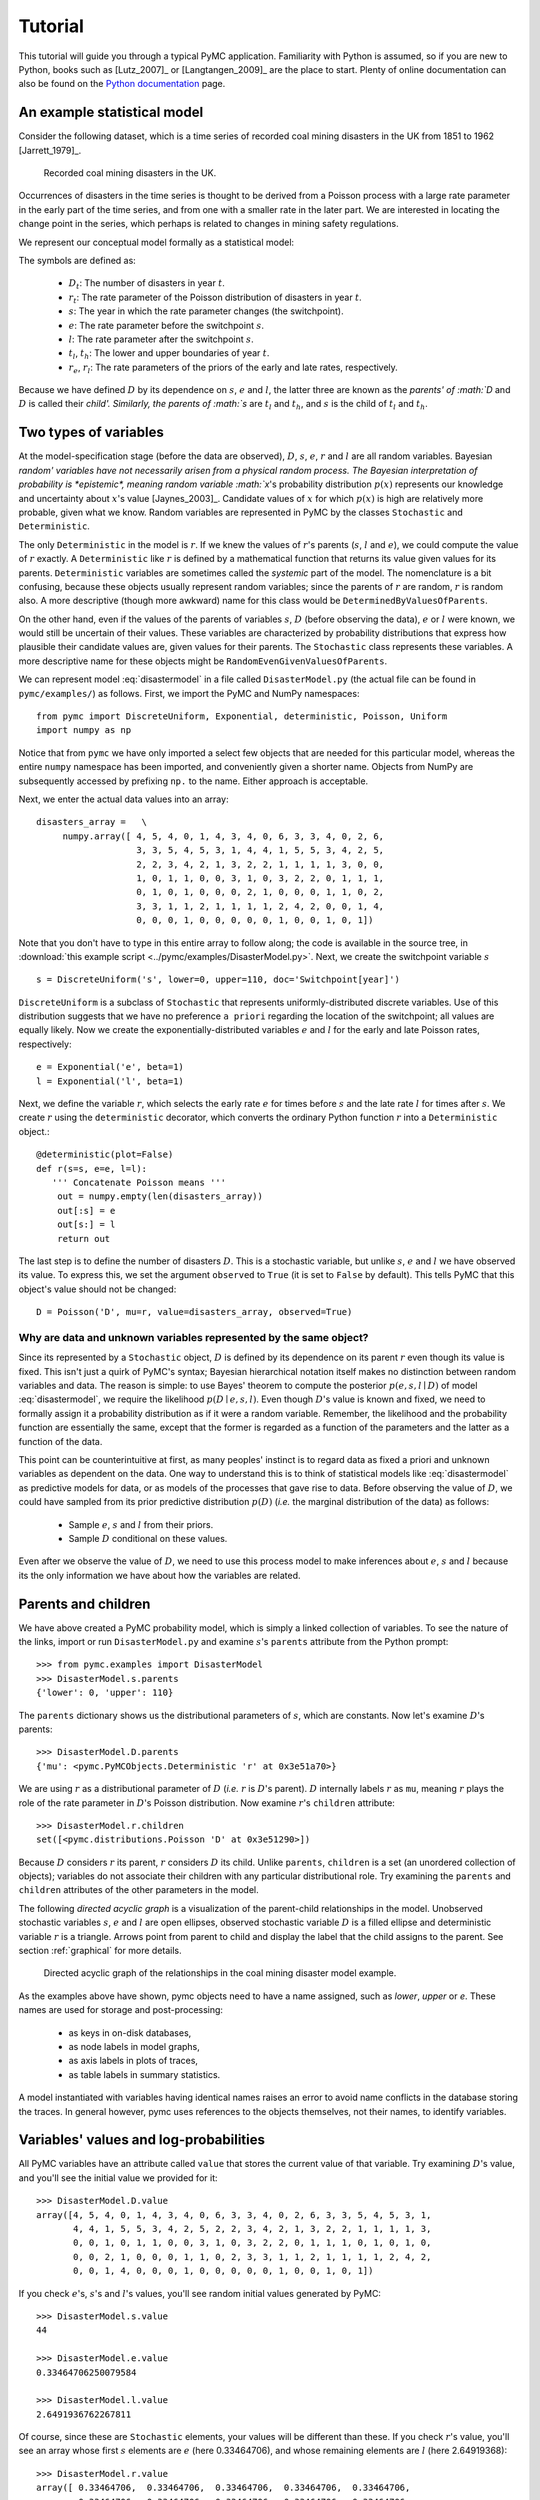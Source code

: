 ********
Tutorial
********

This tutorial will guide you through a typical PyMC application. Familiarity with Python is assumed, so if you are new to Python, books such as [Lutz_2007]_ or [Langtangen_2009]_ are the place to start. Plenty of online documentation can also be found on the `Python documentation`_ page.

An example statistical model
----------------------------

Consider the following dataset, which is a time series of recorded coal mining disasters in the UK from 1851 to 1962 [Jarrett_1979]_.

.. _disasters_figure:

.. figure:: _images/disasterts.*
	:width: 600 px

   Recorded coal mining disasters in the UK.

Occurrences of disasters in the time series is thought to be derived from a Poisson process with a large rate parameter in the early part of the time series, and from one with a smaller rate in the later part. We are interested in locating the change point in the series, which perhaps is related to changes in mining safety regulations.

We represent our conceptual model formally as a statistical model:

.. math::
    :label: disastermodel

         \begin{array}{ccc}  (D_t | s, e, l) \sim\text{Poisson}\left(r_t\right), & r_t=\left\{\begin{array}{lll}             e &\text{if}& t< s\\ l &\text{if}& t\ge s             \end{array}\right.,&t\in[t_l,t_h]\\         s\sim \text{Discrete Uniform}(t_l, t_h)\\         e\sim \text{Exponential}(r_e)\\         l\sim \text{Exponential}(r_l)     \end{array}

The symbols are defined as:

    * :math:`D_t`: The number of disasters in year :math:`t`.
    * :math:`r_t`: The rate parameter of the Poisson distribution of disasters in year :math:`t`.
    * :math:`s`: The year in which the rate parameter changes (the switchpoint).
    * :math:`e`: The rate parameter before the switchpoint :math:`s`.
    * :math:`l`: The rate parameter after the switchpoint :math:`s`.
    * :math:`t_l`, :math:`t_h`: The lower and upper boundaries of year :math:`t`.
    * :math:`r_e`, :math:`r_l`: The rate parameters of the priors of the early and late rates, respectively.

Because we have defined :math:`D` by its dependence on :math:`s`, :math:`e` and :math:`l`, the latter three are known as the `parents' of :math:`D` and :math:`D` is called their `child'. Similarly, the parents of :math:`s` are :math:`t_l` and :math:`t_h`, and :math:`s` is the child of :math:`t_l` and :math:`t_h`.


Two types of variables
----------------------


At the model-specification stage (before the data are observed), :math:`D`, :math:`s`, :math:`e`, :math:`r` and :math:`l` are all random variables. Bayesian `random' variables have not necessarily arisen from a physical random process. The Bayesian interpretation of probability is *epistemic*, meaning random variable :math:`x`'s probability distribution :math:`p(x)` represents our knowledge and uncertainty about :math:`x`'s value [Jaynes_2003]_. Candidate values of :math:`x` for which :math:`p(x)` is high are relatively more probable, given what we know. Random variables are represented in PyMC by the classes ``Stochastic`` and ``Deterministic``.

The only ``Deterministic`` in the model is :math:`r`. If we knew the values of :math:`r`'s parents (:math:`s`, :math:`l` and :math:`e`), we could compute the value of :math:`r` exactly. A ``Deterministic`` like :math:`r` is defined by a mathematical function that returns its value given values for its parents. ``Deterministic`` variables are sometimes called the *systemic* part of the model. The nomenclature is a bit confusing, because these objects usually represent random variables; since the parents of :math:`r` are random, :math:`r` is random also. A more descriptive (though more awkward) name for this class would be ``DeterminedByValuesOfParents``.

On the other hand, even if the values of the parents of variables :math:`s`, :math:`D` (before observing the data), :math:`e` or :math:`l` were known, we would still be uncertain of their values. These variables are characterized by probability distributions that express how plausible their candidate values are, given values for their parents. The ``Stochastic`` class represents these variables. A more descriptive name for these objects might be ``RandomEvenGivenValuesOfParents``.

We can represent model :eq:`disastermodel` in a file called ``DisasterModel.py`` (the actual file can be found in ``pymc/examples/``) as follows. First, we import the PyMC and NumPy namespaces::

   from pymc import DiscreteUniform, Exponential, deterministic, Poisson, Uniform
   import numpy as np

Notice that from ``pymc`` we have only imported a select few objects that are needed for this particular model, whereas the entire ``numpy`` namespace has been imported, and conveniently given a shorter name. Objects from NumPy are subsequently accessed by prefixing ``np.`` to the name. Either approach is acceptable.

Next, we enter the actual data values into an array::

   disasters_array =   \
        numpy.array([ 4, 5, 4, 0, 1, 4, 3, 4, 0, 6, 3, 3, 4, 0, 2, 6,
                      3, 3, 5, 4, 5, 3, 1, 4, 4, 1, 5, 5, 3, 4, 2, 5,
                      2, 2, 3, 4, 2, 1, 3, 2, 2, 1, 1, 1, 1, 3, 0, 0,
                      1, 0, 1, 1, 0, 0, 3, 1, 0, 3, 2, 2, 0, 1, 1, 1,
                      0, 1, 0, 1, 0, 0, 0, 2, 1, 0, 0, 0, 1, 1, 0, 2,
                      3, 3, 1, 1, 2, 1, 1, 1, 1, 2, 4, 2, 0, 0, 1, 4,
                      0, 0, 0, 1, 0, 0, 0, 0, 0, 1, 0, 0, 1, 0, 1])

Note that you don't have to type in this entire array to follow along; the code is available in the source tree, in :download:`this example script <../pymc/examples/DisasterModel.py>`.  Next, we create the switchpoint variable :math:`s` ::

   s = DiscreteUniform('s', lower=0, upper=110, doc='Switchpoint[year]')


``DiscreteUniform`` is a subclass of ``Stochastic`` that represents uniformly-distributed discrete variables. Use of this distribution suggests that we have no preference ``a priori`` regarding the location of the switchpoint; all values are equally likely. Now we create the exponentially-distributed variables :math:`e` and :math:`l` for the early and late Poisson 
rates, respectively::

   e = Exponential('e', beta=1)
   l = Exponential('l', beta=1)

Next, we define the variable :math:`r`, which selects the early rate :math:`e` for times before :math:`s` and the late rate :math:`l` for times after :math:`s`. We create :math:`r` using the ``deterministic`` decorator, which converts the ordinary Python function :math:`r` into a ``Deterministic`` object.::

   @deterministic(plot=False)
   def r(s=s, e=e, l=l):
      ''' Concatenate Poisson means '''
       out = numpy.empty(len(disasters_array))
       out[:s] = e
       out[s:] = l
       return out

The last step is to define the number of disasters :math:`D`. This is a stochastic variable, but unlike :math:`s`, :math:`e` and :math:`l` we have observed its value. To express this, we set the argument ``observed`` to ``True`` (it is set to ``False`` by default). This tells PyMC that this object's value should not be changed::

   D = Poisson('D', mu=r, value=disasters_array, observed=True)


Why are data and unknown variables represented by the same object?
~~~~~~~~~~~~~~~~~~~~~~~~~~~~~~~~~~~~~~~~~~~~~~~~~~~~~~~~~~~~~~~~~~

Since its represented by a ``Stochastic`` object, :math:`D` is defined by its dependence on its parent :math:`r` even though its value is fixed. This isn't just a quirk of PyMC's syntax; Bayesian hierarchical notation itself makes no distinction between random variables and data. The reason is simple: to use Bayes' theorem to compute the posterior :math:`p(e,s,l \mid D)` of model :eq:`disastermodel`, we require the likelihood :math:`p(D \mid e,s,l)`. Even though :math:`D`'s value is known and fixed, we need to formally assign it a probability distribution as if it were a random variable. Remember, the likelihood and the probability function are essentially the same, except that the former is regarded as a function of the parameters and the latter as a function of the data.

This point can be counterintuitive at first, as many peoples' instinct is to regard data as fixed a priori and unknown variables as dependent on the data. One way to understand this is to think of statistical models like :eq:`disastermodel` as predictive models for data, or as models of the processes that gave rise to data. Before observing the value of :math:`D`, we could have sampled from its prior predictive distribution :math:`p(D)` (*i.e.* the marginal distribution of the data) as follows:

    * Sample :math:`e`, :math:`s` and :math:`l` from their priors.
    * Sample :math:`D` conditional on these values.

Even after we observe the value of :math:`D`, we need to use this process model to make inferences about :math:`e`, :math:`s` and :math:`l` because its the only information we have about how the variables are related.


Parents and children
--------------------


We have above created a PyMC probability model, which is simply a linked collection of variables. To see the nature of the links, import or run ``DisasterModel.py`` and examine :math:`s`'s ``parents`` attribute from the Python prompt::

   >>> from pymc.examples import DisasterModel
   >>> DisasterModel.s.parents
   {'lower': 0, 'upper': 110}

The ``parents`` dictionary shows us the distributional parameters of :math:`s`, which are constants. Now let's examine :math:`D`'s parents::

   >>> DisasterModel.D.parents
   {'mu': <pymc.PyMCObjects.Deterministic 'r' at 0x3e51a70>}

We are using :math:`r` as a distributional parameter of :math:`D` (*i.e.* :math:`r` is :math:`D`'s parent). :math:`D` internally labels :math:`r` as ``mu``, meaning :math:`r` plays the role of the rate parameter in :math:`D`'s Poisson distribution. Now examine :math:`r`'s ``children`` attribute::

   >>> DisasterModel.r.children
   set([<pymc.distributions.Poisson 'D' at 0x3e51290>])

Because :math:`D` considers :math:`r` its parent, :math:`r` considers :math:`D` its child. Unlike ``parents``, ``children`` is a set (an unordered collection of objects); variables do not associate their children with any particular distributional role. Try examining the ``parents`` and ``children`` attributes of the other parameters in the model.

The following `directed acyclic graph` is a visualization of the parent-child relationships in the model. Unobserved stochastic variables :math:`s`, :math:`e` and :math:`l` are open ellipses, observed stochastic variable :math:`D` is a filled ellipse and deterministic variable :math:`r` is a triangle. Arrows point from parent to child and display the label that the child assigns to the parent. See section :ref:`graphical` for more details.

.. _dag:

.. figure:: _images/DisasterModel2.*
	:width: 600 px

   Directed acyclic graph of the relationships in the coal mining disaster model example.

As the examples above have shown, pymc objects need to have a name assigned, such as *lower*, *upper* or *e*. These names are used for storage and post-processing:

  * as keys in on-disk databases,
  * as node labels in model graphs,
  * as axis labels in plots of traces, 
  * as table labels in summary statistics. 

A model instantiated with variables having identical names raises an error to avoid name conflicts in the database storing the traces. In general however, pymc uses references to the objects themselves, not their names, to identify variables. 



Variables' values and log-probabilities
---------------------------------------

All PyMC variables have an attribute called ``value`` that stores the current value of that variable. Try examining :math:`D`'s value, and you'll see the initial value we provided for it::

   >>> DisasterModel.D.value
   array([4, 5, 4, 0, 1, 4, 3, 4, 0, 6, 3, 3, 4, 0, 2, 6, 3, 3, 5, 4, 5, 3, 1,
          4, 4, 1, 5, 5, 3, 4, 2, 5, 2, 2, 3, 4, 2, 1, 3, 2, 2, 1, 1, 1, 1, 3,
          0, 0, 1, 0, 1, 1, 0, 0, 3, 1, 0, 3, 2, 2, 0, 1, 1, 1, 0, 1, 0, 1, 0,
          0, 0, 2, 1, 0, 0, 0, 1, 1, 0, 2, 3, 3, 1, 1, 2, 1, 1, 1, 1, 2, 4, 2,
          0, 0, 1, 4, 0, 0, 0, 1, 0, 0, 0, 0, 0, 1, 0, 0, 1, 0, 1])

If you check :math:`e`'s, :math:`s`'s and :math:`l`'s values, you'll see random initial values generated by PyMC::

   >>> DisasterModel.s.value
   44

   >>> DisasterModel.e.value
   0.33464706250079584

   >>> DisasterModel.l.value
   2.6491936762267811

Of course, since these are ``Stochastic`` elements, your values will be different than these. If you check :math:`r`'s value, you'll see an array whose first :math:`s` elements are :math:`e` (here 0.33464706), and whose remaining elements are :math:`l` (here 2.64919368)::

   >>> DisasterModel.r.value
   array([ 0.33464706,  0.33464706,  0.33464706,  0.33464706,  0.33464706,
           0.33464706,  0.33464706,  0.33464706,  0.33464706,  0.33464706,
           0.33464706,  0.33464706,  0.33464706,  0.33464706,  0.33464706,
           0.33464706,  0.33464706,  0.33464706,  0.33464706,  0.33464706,
           0.33464706,  0.33464706,  0.33464706,  0.33464706,  0.33464706,
           0.33464706,  0.33464706,  0.33464706,  0.33464706,  0.33464706,
           0.33464706,  0.33464706,  0.33464706,  0.33464706,  0.33464706,
           0.33464706,  0.33464706,  0.33464706,  0.33464706,  0.33464706,
           0.33464706,  0.33464706,  0.33464706,  0.33464706,  2.64919368,
           2.64919368,  2.64919368,  2.64919368,  2.64919368,  2.64919368,
           2.64919368,  2.64919368,  2.64919368,  2.64919368,  2.64919368,
           2.64919368,  2.64919368,  2.64919368,  2.64919368,  2.64919368,
           2.64919368,  2.64919368,  2.64919368,  2.64919368,  2.64919368,
           2.64919368,  2.64919368,  2.64919368,  2.64919368,  2.64919368,
           2.64919368,  2.64919368,  2.64919368,  2.64919368,  2.64919368,
           2.64919368,  2.64919368,  2.64919368,  2.64919368,  2.64919368,
           2.64919368,  2.64919368,  2.64919368,  2.64919368,  2.64919368,
           2.64919368,  2.64919368,  2.64919368,  2.64919368,  2.64919368,
           2.64919368,  2.64919368,  2.64919368,  2.64919368,  2.64919368,
           2.64919368,  2.64919368,  2.64919368,  2.64919368,  2.64919368,
           2.64919368,  2.64919368,  2.64919368,  2.64919368,  2.64919368,
           2.64919368,  2.64919368,  2.64919368,  2.64919368,  2.64919368])

To compute its value, :math:`r` calls the funtion we used to create it, passing in the values of its parents.

``Stochastic`` objects can evaluate their probability mass or density functions at their current values given the values of their parents. The logarithm of a stochastic object's probability mass or density can be accessed via the ``logp`` attribute. For vector-valued variables like :math:`D`, the ``logp`` attribute returns the sum of the logarithms of the joint probability or density of all elements of the value. Try examining :math:`s`'s and :math:`D`'s log-probabilities and :math:`e`'s and :math:`l`'s log-densities::

   >>> DisasterModel.s.logp
   -4.7095302013123339

   >>> DisasterModel.D.logp
   -1080.5149888046033

   >>> DisasterModel.e.logp
   -0.33464706250079584

   >>> DisasterModel.l.logp
   -2.6491936762267811

``Stochastic`` objects need to call an internal function to compute their ``logp`` attributes, as :math:`r` needed to call an internal function to compute its value. Just as we created :math:`r` by decorating a function that computes its value, it's possible to create custom ``Stochastic`` objects by decorating functions that compute their log-probabilities or densities (see chapter :ref:`chap:modelbuilding`). Users are thus not limited to the set of of statistical distributions provided by PyMC.

Using Variables as parents of other Variables
~~~~~~~~~~~~~~~~~~~~~~~~~~~~~~~~~~~~~~~~~~~~~

Let's take a closer look at our definition of :math:`r`::

   @deterministic(plot=False)
   def r(s=s, e=e, l=l):
       ''' Concatenate Poisson means '''
       out = numpy.empty(len(disasters_array))
       out[:s] = e
       out[s:] = l
       return out

The arguments :math:`s`, :math:`e` and :math:`l` are ``Stochastic`` objects, not numbers. Why aren't errors raised when we attempt to slice array ``out`` up to a ``Stochastic`` object?

Whenever a variable is used as a parent for a child variable, PyMC replaces it with its ``value`` attribute when the child's value or log-probability is computed. When :math:`r`'s value is recomputed, ``s.value`` is passed to the function as argument ``s``. To see the values of the parents of :math:`r` all together, look at ``r.parents.value``.

Fitting the model with MCMC
---------------------------

PyMC provides several objects that fit probability models (linked collections of variables) like ours. The primary such object, ``MCMC``, fits models with a Markov chain Monte Carlo algorithm [Gamerman_1997]_. To create an ``MCMC`` object to handle our model, import ``DisasterModel.py`` and use it as an argument for ``MCMC``::

   >>> from pymc.examples import DisasterModel
   >>> from pymc import MCMC
   >>> M = MCMC(DisasterModel)

In this case ``M`` will expose variables ``s``, ``e``, ``l``, ``r`` and ``D`` as attributes; that is, ``M.s`` will be the same object as ``DisasterModel.s``.

To run the sampler, call the MCMC object's ``isample()`` (or ``sample()``) method with arguments for the number of iterations, burn-in length, and thinning interval (if desired)::

   >>> M.isample(iter=10000, burn=1000, thin=10)

After a few seconds, you should see that sampling has finished normally. The model has been fitted.


What does it mean to fit a model?
~~~~~~~~~~~~~~~~~~~~~~~~~~~~~~~~~

`Fitting` a model means characterizing its posterior distribution somehow. In this case, we are trying to represent the posterior :math:`p(s,e,l|D)` by a set of joint samples from it. To produce these samples, the MCMC sampler randomly updates the values of :math:`s`, :math:`e` and :math:`l` according to the Metropolis-Hastings algorithm [Gelman_2004]_ for ``iter``  iterations.

As the number of samples tends to infinity, the MCMC distribution of :math:`s`, :math:`e` and :math:`l` converges to the stationary distribution. In other words, their values can be considered as random draws from the posterior :math:`p(s,e,l|D)`. PyMC assumes that the ``burn`` parameter specifies a `sufficiently large` number of iterations for convergence of the algorithm, so it is up to the user to verify that this is the case (see chapter :ref:`chap:modelchecking`). Consecutive values sampled from :math:`s`, :math:`e` and :math:`l` are necessarily dependent on the previous sample, since it is a Markov chain. However, MCMC often results in strong autocorrelation among samples that can result in imprecise posterior inference. To circumvent this, it is often effective to thin the sample by only retaining every *k* th sample, where :math:`k` is an integer value. This thinning interval is passed to the sampler via the ``thin`` argument.

If you are not sure ahead of time what values to choose for the ``burn`` and ``thin`` parameters, you may want to retain all the MCMC samples, that is to set ``burn=0`` and ``thin=1``, and then discard the `burn-in period` and thin the samples after examining the traces (the series of samples). See [Gelman_2004]_ for general guidance.

Accessing the samples
~~~~~~~~~~~~~~~~~~~~~

The output of the MCMC algorithm is a `trace`, the sequence of retained samples for each variable in the model. These traces can be accessed using the ``trace(name, chain=-1)`` method. For example::

   >>> M.trace('s')[:]
   array([41, 40, 40, ..., 43, 44, 44])

The trace slice ``[start:stop:step]`` works just like the NumPy array slice. By default, the returned trace array contains the samples from the last call to ``sample``, that is, ``chain=-1``, but the trace from previous sampling runs can be retrieved by specifying the correspondent chain index. To return the trace from all chains, simply use ``chain=None``. [#1]_

Sampling output
~~~~~~~~~~~~~~~

You can examine the marginal posterior of any variable by plotting a histogram of its trace::

   >>> from pylab import hist, show
   >>> hist(M.trace('l')[:])
   (array([   8,   52,  565, 1624, 2563, 2105, 1292,  488,  258,   45]),
    array([ 0.52721865,  0.60788251,  0.68854637,  0.76921023,  0.84987409,
           0.93053795,  1.01120181,  1.09186567,  1.17252953,  1.25319339]),
    <a list of 10 Patch objects>)
   >>> show()

You should see something like this:

.. figure:: _images/ltrace.*
	:width: 600 px

   Histogram of the marginal posterior probability of parameter :math:`l`.

PyMC has its own plotting functionality, via the optional ``matplotlib`` module as noted in the installation notes. The ``Matplot`` module includes a ``plot`` function that takes the model (or a single parameter) as an argument::

   >>> from pymc.Matplot import plot
   >>> plot(M)

For each variable in the model, ``plot`` generates a composite figure, such as this one for the switchpoint in the disasters model:

.. figure:: _images/spost.*[[;]]

   Temporal series and histogram of the samples drawn for :math:`s`.

The left-hand pane of this figure shows the temporal series of the samples from :math:`s`, while the right-hand pane shows a histogram of the trace. The trace is useful for evaluating and diagnosing the algorithm's performance (see [Gelman_1996]_), while the histogram is useful for visualizing the posterior.

For a non-graphical summary of the posterior, simply call ``M.stats()``.


Imputation of Missing Data
~~~~~~~~~~~~~~~~~~~~~~~~~~

As with most ``textbook examples``, the models we have examined so far assume that the associated data are complete. That is, there are no missing values corresponding to any observations in the dataset. However, many real-world datasets contain one or more missing values, usually due to some logistical problem during the data collection process. The easiest way of dealing with observations that contain missing values is simply to exclude them from the analysis. However, this results in loss of information if an excluded observation contains valid values for other quantities, and can bias results. An alternative is to impute the missing values, based on information in the rest of the model.

For example, consider a survey dataset for some wildlife species:

=====  ====  ========  ===========
Count  Site  Observer  Temperature
=====  ====  ========  ===========
15     1     1         15 
10     1     2         NA 
6      1     1         11 
=====  ====  ========  ===========

Each row contains the number of individuals seen during the survey, along with three covariates: the site on which the survey was conducted, the observer that collected the data, and the temperature during the survey. If we are interested in modelling, say, population size as a function of the count and the associated covariates, it is difficult to accommodate the second observation because the temperature is missing (perhaps the thermometer was broken that day). Ignoring this observation will allow us to fit the model, but it wastes information that is contained in the other covariates.

In a Bayesian modelling framework, missing data are accommodated simply by treating them as unknown model parameters. Values for the missing data :math:`\tilde{y}` are estimated naturally, using the posterior predictive distribution:

.. math::
   p(\tilde{y}|y) = \int p(\tilde{y}|\theta) f(\theta|y) d\theta

This describes additional data :math:`\tilde{y}`, which may either be considered unobserved data or potential future observations. We can use the posterior predictive distribution to model the likely values of missing data.

Consider the coal mining disasters data introduced previously. Assume that two years of data are missing from the time series; we indicate this in the data array by the use of an arbitrary placeholder value, None.::

	x = numpy.array([ 4, 5, 4, 0, 1, 4, 3, 4, 0, 6, 3, 3, 4, 0, 2, 6,
	3, 3, 5, 4, 5, 3, 1, 4, 4, 1, 5, 5, 3, 4, 2, 5,
	2, 2, 3, 4, 2, 1, 3, None, 2, 1, 1, 1, 1, 3, 0, 0,
	1, 0, 1, 1, 0, 0, 3, 1, 0, 3, 2, 2, 0, 1, 1, 1,
	0, 1, 0, 1, 0, 0, 0, 2, 1, 0, 0, 0, 1, 1, 0, 2,
	3, 3, 1, None, 2, 1, 1, 1, 1, 2, 4, 2, 0, 0, 1, 4,
	0, 0, 0, 1, 0, 0, 0, 0, 0, 1, 0, 0, 1, 0, 1])


To estimate these values in PyMC, we generate a masked array. These are specialised NumPy arrays that contain a matching True or False value for each element to indicate if that value should be excluded from any computation. Masked arrays can be generated using NumPy's ``ma.masked_equal`` function::

	>>> masked_data = numpy.ma.masked_equal(x, value=None)
	>>> masked_data
	masked_array(data = [4 5 4 0 1 4 3 4 0 6 3 3 4 0 2 6 3 3 5 4 5 3 1 4 4 1 5 5 3
	 4 2 5 2 2 3 4 2 1 3 -- 2 1 1 1 1 3 0 0 1 0 1 1 0 0 3 1 0 3 2 2 0 1 1 1 0 1 0
	 1 0 0 0 2 1 0 0 0 1 1 0 2 3 3 1 -- 2 1 1 1 1 2 4 2 0 0 1 4 0 0 0 1 0 0 0 0 0 1
	 0 0 1 0 1],
	 mask = [False False False False False False False False False False False False
	 False False False False False False False False False False False False
	 False False False False False False False False False False False False
	 False False False  True False False False False False False False False
	 False False False False False False False False False False False False
	 False False False False False False False False False False False False
	 False False False False False False False False False False False  True
	 False False False False False False False False False False False False
	 False False False False False False False False False False False False
	 False False False],
	      fill_value=?)


This masked array, in turn, can then be passed to PyMC's own ``Impute`` function, which replaces the missing values with Stochastic variables of the desired type. For the coal mining disasters problem, recall that disaster events were modelled as Poisson variates::

   >>> from pymc import Impute
   >>> D = Impute('D', Poisson, masked_data, mu=r)
   >>> D
   [<pymc.distributions.Poisson 'D[0]' at 0x4ba42d0>,
    <pymc.distributions.Poisson 'D[1]' at 0x4ba4330>,
    <pymc.distributions.Poisson 'D[2]' at 0x4ba44d0>,
    <pymc.distributions.Poisson 'D[3]' at 0x4ba45f0>,
   ...
    <pymc.distributions.Poisson 'D[110]' at 0x4ba46d0>]


Here :math:`r` is an array of means for each year of data, allocated according to the location of the switchpoint. Each element in :math:`D` is a Poisson Stochastic, irrespective of whether the observation was missing or not. The difference is that actual observations are data Stochastics (``observed=True``), while the missing values are non-data Stochastics. The latter are considered unknown, rather than fixed, and therefore estimated by the MCMC algorithm, just as unknown model parameters.

In this example, we have manually generated the masked array for illustration. In practice, the ``Impute`` function will mask arrays automatically, replacing all ``None`` values with Stochastics. Hence, only the original data array needs to be passed.

The entire model looks very similar to the original model::

   # Switchpoint
   s = DiscreteUniform('s', lower=0, upper=110)
   # Early mean
   e = Exponential('e', beta=1)
   # Late mean
   l = Exponential('l', beta=1)

   @deterministic(plot=False)
   def r(s=s, e=e, l=l):
       '''Allocate appropriate mean to time series'''
       out = numpy.empty(len(disasters_array))
       # Early mean prior to switchpoint
       out[:s] = e
       # Late mean following switchpoint
       out[s:] = l
       return out

   # Where the value of x is None, the value is taken as missing.
   D = Impute('D', Poisson, x, mu=r)

.. missing_

.. figure:: _images/missing.*

   Trace and posterior distribution of the second missing data point in the example.


The main limitation of this approach for imputation is performance. Because each element in the data array is modeled by an individual Stochastic, rather than a single Stochastic for the entire array, the number of nodes in the overall model increases from 4 to 113. This significantly slows the rate of sampling, due to the overhead costs associated with iterations over individual nodes.


Fine-tuning the MCMC algorithm
------------------------------

MCMC objects handle individual variables via *step methods*, which determine how parameters are updated at each step of the MCMC algorithm. By default, step methods are automatically assigned to variables by PyMC. To see which step methods :math:`M` is using, look at its ``step_method_dict`` attribute with respect to each parameter::

   >>> M.step_method_dict[DisasterModel.s]
   [<pymc.StepMethods.DiscreteMetropolis object at 0x3e8cb50>]

   >>> M.step_method_dict[DisasterModel.e]
   [<pymc.StepMethods.Metropolis object at 0x3e8cbb0>]

   >>> M.step_method_dict[DisasterModel.l]
   [<pymc.StepMethods.Metropolis object at 0x3e8ccb0>]

The value of ``step_method_dict`` corresponding to a particular variable is a list of the step methods :math:`M` is using to handle that variable.

You can force :math:`M` to use a particular step method by calling ``M.use_step_method`` before telling it to sample. The following call will cause :math:`M` to handle :math:`l` with a standard ``Metropolis`` step method, but with proposal standard deviation equal to :math:`2`::

   >>> from pymc import Metropolis
   M.use_step_method(Metropolis, DisasterModel.l, proposal_sd=2.)


Another step method class, ``AdaptiveMetropolis``, is better at handling highly-correlated variables. If your model mixes poorly, using ``AdaptiveMetropolis`` is a sensible first thing to try.


Beyond the basics
-----------------

That was a brief introduction to basic PyMC usage. Many more topics are covered in the subsequent sections, including:
 
   * Class ``Potential``, another building block for probability models in addition to ``Stochastic`` and ``Deterministic``
   * Normal approximations
   * Using custom probability distributions
   * Object architecture
   * Saving traces to the disk, or streaming them to the disk during sampling
   * Writing your own step methods and fitting algorithms.

Also, be sure to check out the documentation for the Gaussian process extension,
which is available on PyMC's `download`_ page.

.. _download: http://code.google.com/p/pymc/downloads/list

.. _Python documentation: http://www.python.org/doc/

.. [#1] Note that the unknown variables :math:`s`, :math:`e`, :math:`l` and :math:`r` will all accrue samples, but :math:`D` will not because its value has been observed and is not updated. Hence :math:`D` has no trace and calling ``M.trace('D')[:]`` will raise an error.